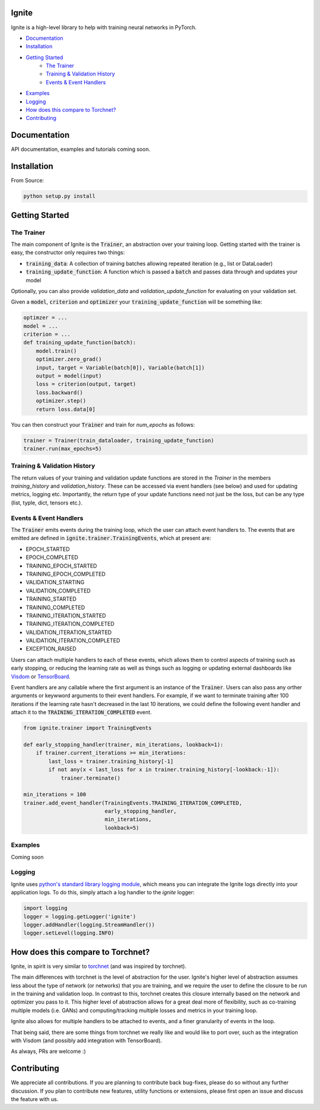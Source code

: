 Ignite
======

.. image:: https://travis-ci.org/pytorch/ignite.svg?branch=master
    :target: https://travis-ci.org/pytorch/ignite

Ignite is a high-level library to help with training neural networks in PyTorch.


- `Documentation`_
- `Installation`_
- `Getting Started`_
    - `The Trainer`_
    - `Training & Validation History`_
    - `Events & Event Handlers`_
- `Examples`_
- `Logging`_
- `How does this compare to Torchnet?`_
- `Contributing`_

Documentation
=============
API documentation, examples and tutorials coming soon.


Installation
============

From Source:

.. code-block:: bash

   python setup.py install


Getting Started
===============

The Trainer
+++++++++++
The main component of Ignite is the :code:`Trainer`, an abstraction over your training loop. Getting started with the trainer is easy, the constructor only requires two things:

- :code:`training_data`: A collection of training batches allowing repeated iteration (e.g., list or DataLoader)
- :code:`training_update_function`: A function which is passed a :code:`batch` and passes data through and updates your model

Optionally, you can also provide `validation_data` and `validation_update_function` for evaluating on your validation set.

Given a :code:`model`, :code:`criterion` and :code:`optimizer` your :code:`training_update_function` will be something like:

.. code-block:: python

    optimzer = ...
    model = ...
    criterion = ...
    def training_update_function(batch):
        model.train()
        optimizer.zero_grad()
        input, target = Variable(batch[0]), Variable(batch[1])
        output = model(input)
        loss = criterion(output, target)
        loss.backward()
        optimizer.step()
        return loss.data[0]

You can then construct your :code:`Trainer` and train for `num_epochs` as follows:

.. code-block:: python

    trainer = Trainer(train_dataloader, training_update_function)
    trainer.run(max_epochs=5)

Training & Validation History
+++++++++++++++++++++++++++++
The return values of your training and validation update functions are stored in the `Trainer` in the members `training_history` and `validation_history`. These can be accessed via event handlers (see below) and used for updating metrics, logging etc. Importantly, the return type of your update functions need not just be the loss, but can be any type (list, typle, dict, tensors etc.).


Events & Event Handlers
++++++++++++++++++++++++
The :code:`Trainer` emits events during the training loop, which the user can attach event handlers to. The events that are emitted are defined in :code:`ignite.trainer.TrainingEvents`, which at present are:

- EPOCH_STARTED
- EPOCH_COMPLETED
- TRAINING_EPOCH_STARTED
- TRAINING_EPOCH_COMPLETED
- VALIDATION_STARTING
- VALIDATION_COMPLETED
- TRAINING_STARTED
- TRAINING_COMPLETED
- TRAINING_ITERATION_STARTED
- TRAINING_ITERATION_COMPLETED
- VALIDATION_ITERATION_STARTED
- VALIDATION_ITERATION_COMPLETED
- EXCEPTION_RAISED

Users can attach multiple handlers to each of these events, which allows them to control aspects of training such as early stopping, or reducing the learning rate as well as things such as logging or updating external dashboards like `Visdom <https://github.com/facebookresearch/visdom>`_ or `TensorBoard <https://www.tensorflow.org/get_started/summaries_and_tensorboard>`_.

Event handlers are any callable where the first argument is an instance of the :code:`Trainer`. Users can also pass any orther arguments or keywword arguments to their event handlers. For example, if we want to terminate training after 100 iterations if the learning rate hasn't decreased in the last 10 iterations, we could define the following event handler and attach it to the :code:`TRAINING_ITERATION_COMPLETED` event.

.. code-block:: python

    from ignite.trainer import TrainingEvents

    def early_stopping_handler(trainer, min_iterations, lookback=1):
        if trainer.current_iterations >= min_iterations:
            last_loss = trainer.training_history[-1]
            if not any(x < last_loss for x in trainer.training_history[-lookback:-1]):
                trainer.terminate()

    min_iterations = 100
    trainer.add_event_handler(TrainingEvents.TRAINING_ITERATION_COMPLETED,
                              early_stopping_handler,
                              min_iterations,
                              lookback=5)

Examples
++++++++
Coming soon

Logging
+++++++
Ignite uses `python's standard library logging module <https://docs.python.org/2/library/logging.html>`_, which means you can integrate the Ignite logs directly into your application logs. To do this, simply attach a log handler to the `ignite` logger:

.. code-block:: python

    import logging
    logger = logging.getLogger('ignite')
    logger.addHandler(logging.StreamHandler())
    logger.setLevel(logging.INFO)

How does this compare to Torchnet?
==================================
Ignite, in spirit is very similar to `torchnet <https://github.com/pytorch/tnt>`_ (and was inspired by torchnet). 

The main differences with torchnet is the level of abstraction for the user. Ignite's higher level of abstraction assumes less about the type of network (or networks) that you are training, and we require the user to define the closure to be run in the training and validation loop. In contrast to this, torchnet creates this closure internally based on the network and optimizer you pass to it. This higher level of abstraction allows for a great deal more of flexibility, such as co-training multiple models (i.e. GANs) and computing/tracking multiple losses and metrics in your training loop.

Ignite also allows for multiple handlers to be attached to events, and a finer granularity of events in the loop.

That being said, there are some things from torchnet we really like and would like to port over, such as the integration with Visdom (and possibly add integration with TensorBoard).

As always, PRs are welcome :)

Contributing
============
We appreciate all contributions. If you are planning to contribute back bug-fixes, please do so without any further discussion. If you plan to contribute new features, utility functions or extensions, please first open an issue and discuss the feature with us.
